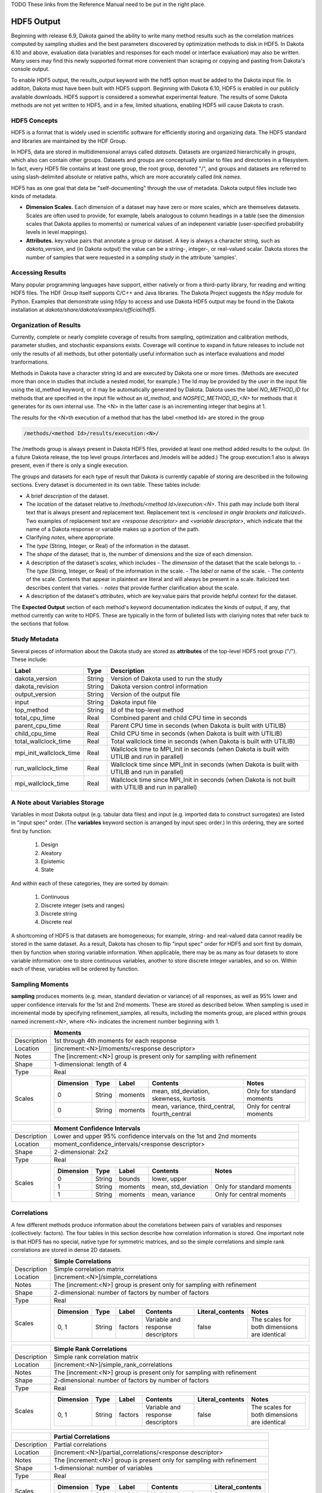.. _hdf-main:

TODO These links from the Reference Manual need to be put in the right place.

.. _hdf5_output:

.. _hdf5_evaluations-hdf5_eval_sources:

.. _hdf5_results-best_constraints:

.. _hdf5_results-best_obj_fncs:

.. _hdf5_results-best_params:

.. _hdf5_results-calibration:

.. _hdf5_results-correlations:

.. _hdf5_results-extreme_responses:

.. _hdf5_results-level_mappings:

.. _hdf5_results-lsq_confidence_intervals:

.. _hdf5_results-ms_pareto:

.. _hdf5_results-pdf:

.. _hdf5_results-pstudies:

.. _hdf5_results-sampling_moments:

.. _hdf5_results-se_moments:

.. _hdf5_results-var_slices:

.. _hdf5_results-vbd:
 

"""""""""""
HDF5 Output
"""""""""""

Beginning with release 6.9, Dakota gained the ability to write many method results such as the correlation matrices computed by sampling studies and the best parameters discovered by optimization methods to disk in HDF5. In Dakota 6.10 and above, evaluation data (variables and responses for each model or interface evaluation) may also be written. Many users may find this newly supported format more convenient than scraping or copying and pasting from Dakota's console output.

To enable HDF5 output, the results_output keyword with the hdf5 option must be added to the Dakota input file. In additon, Dakota must have been built with HDF5 support. Beginning with Dakota 6.10, HDF5 is enabled in our publicly available downloads. HDF5 support is considered a somewhat experimental feature. The results of some Dakota methods are not yet written to HDF5, and in a few, limited situations, enabling HDF5 will cause Dakota to crash.

=============
HDF5 Concepts
=============

HDF5 is a format that is widely used in scientific software for efficiently storing and organizing data. The HDF5 standard and libraries are maintained by the HDF Group.

In HDF5, data are stored in multidimensional arrays called *datasets*. Datasets are organized hierarchically in *groups*, which also can contain other groups. Datasets and groups are conceptually similar to files and directories in a filesystem. In fact, every HDF5 file contains at least one group, the root group, denoted "/", and groups and datasets are referred to using slash-delimited absolute or relative paths, which are more accurately called *link names*.

.. image:: img/hdf5_layout.png
   :alt: Example HDF5 Layout

HDF5 has as one goal that data be "self-documenting" through the use of metadata. Dakota output files include two kinds of metadata.

- **Dimension Scales.** Each dimension of a dataset may have zero or more scales, which are themselves datasets. Scales are often used to provide, for example, labels analogous to column headings in a table (see the dimension scales that Dakota applies to moments) or numerical values of an indepenent variable (user-specified probability levels in level mappings).
- **Attributes.** key:value pairs that annotate a group or dataset. A key is always a character string, such as `dakota_version`, and (in Dakota output) the value can be a string-, integer-, or real-valued scalar. Dakota stores the number of samples that were requested in a `sampling study` in the attribute 'samples'.

=================
Accessing Results
=================

Many popular programming languages have support, either natively or from a third-party library, for reading and writing HDF5 files. The HDF Group itself supports C/C++ and Java libraries. The Dakota Project suggests the `h5py` module for Python. Examples that demonstrate using `h5py` to access and use Dakota HDF5 output may be found in the Dakota installation at `dakota/share/dakota/examples/official/hdf5`.

=======================
Organization of Results
=======================

Currently, complete or nearly complete coverage of results from sampling, optimization and calibration methods, parameter studies, and stochastic expansions exists. Coverage will continue to expand in future releases to include not only the results of all methods, but other potentially useful information such as interface evaluations and model tranformations.

Methods in Dakota have a character string Id and are executed by Dakota one or more times. (Methods are executed more than once in studies that include a nested model, for example.) The Id may be provided by the user in the input file using the id_method keyword, or it may be automatically generated by Dakota. Dakota uses the label `NO_METHOD_ID` for methods that are specified in the input file without an `id_method`, and `NOSPEC_METHOD_ID_<N>` for methods that it generates for its own internal use. The <N> in the latter case is an incrementing integer that begins at 1.

The results for the <N>th execution of a method that has the label <method Id> are stored in the group 

.. code::

   /methods/<method Id>/results/execution:<N>/
   
The /methods group is always present in Dakota HDF5 files, provided at least one method added results to the output. (In a future Dakota release, the top level groups /interfaces and /models will be added.) The group execution:1 also is always present, even if there is only a single execution.

The groups and datasets for each type of result that Dakota is currently capable of storing are described in the following sections. Every dataset is documented in its own table. These tables include:

- A brief *description* of the dataset.
- The *location* of the dataset relative to `/methods/<method Id>/execution:<N>`. This path may include both literal text that is always present and replacement text. Replacement text is *<enclosed in angle brackets and italicized>.* Two examples of replacement text are *<response descriptor>* and *<variable descriptor>*, which indicate that the name of a Dakota response or variable makes up a portion of the path.
- Clarifying *notes*, where appropriate.
- The *type* (String, Integer, or Real) of the information in the dataset.
- The *shape* of the dataset; that is, the number of dimensions and the size of each dimension.
- A description of the dataset's *scales*, which includes
  - The *dimension* of the dataset that the scale belongs to.
  - The *type* (String, Integer, or Real) of the information in the scale.
  - The *label* or name of the scale.
  - The *contents* of the scale. Contents that appear in plaintext are literal and will always be present in a scale. Italicized text describes content that varies.
  - *notes* that provide further clarification about the scale.
- A description of the dataset's *attributes*, which are key:value pairs that provide helpful context for the dataset.

The **Expected Output** section of each method's keyword documentation indicates the kinds of output, if any, that method currently can write to HDF5. These are typically in the form of bulleted lists with clariying notes that refer back to the sections that follow.

==============
Study Metadata
==============

Several pieces of information about the Dakota study are stored as **attributes** of the top-level HDF5 root group ("/"). These include:

+-------------------------+-------------------+-----------------------------------------------------------------------------------------------------+
| Label                   | Type              | Description                                                                                         |
+=========================+===================+=====================================================================================================+
| dakota_version          | String            | Version of Dakota used to run the study                                                             |
+-------------------------+-------------------+-----------------------------------------------------------------------------------------------------+
| dakota_revision         | String            | Dakota version control information                                                                  |
+-------------------------+-------------------+-----------------------------------------------------------------------------------------------------+
| output_version          | String            | Version of the output file                                                                          |
+-------------------------+-------------------+-----------------------------------------------------------------------------------------------------+
| input                   | String            | Dakota input file                                                                                   |
+-------------------------+-------------------+-----------------------------------------------------------------------------------------------------+
| top_method              | String            | Id of the top-level method                                                                          |
+-------------------------+-------------------+-----------------------------------------------------------------------------------------------------+
| total_cpu_time          | Real              | Combined parent and child CPU time in seconds                                                       |
+-------------------------+-------------------+-----------------------------------------------------------------------------------------------------+
| parent_cpu_time         | Real              | Parent CPU time in seconds (when Dakota is built with UTILIB)                                       |
+-------------------------+-------------------+-----------------------------------------------------------------------------------------------------+
| child_cpu_time          | Real              | Child CPU time in seconds (when Dakota is built with UTILIB)                                        |
+-------------------------+-------------------+-----------------------------------------------------------------------------------------------------+
| total_wallclock_time    | Real              | Total wallclock time in seconds (when Dakota is built with UTILIB)                                  |
+-------------------------+-------------------+-----------------------------------------------------------------------------------------------------+
| mpi_init_wallclock_time | Real              | Wallclock time to MPI_Init in seconds (when Dakota is built with UTILIB and run in parallel)        |
+-------------------------+-------------------+-----------------------------------------------------------------------------------------------------+
| run_wallclock_time      | Real              | Wallclock time since MPI_Init in seconds (when Dakota is built with UTILIB and run in parallel)     |
+-------------------------+-------------------+-----------------------------------------------------------------------------------------------------+
| mpi_wallclock_time      | Real              | Wallclock time since MPI_Init in seconds (when Dakota is not built with UTILIB and run in parallel) |
+-------------------------+-------------------+-----------------------------------------------------------------------------------------------------+

==============================
A Note about Variables Storage
==============================

Variables in most Dakota output (e.g. tabular data files) and input (e.g. imported data to construct surrogates) are listed in "input spec" order. (The **variables** keyword section is arranged by input spec order.) In this ordering, they are sorted first by function:

    1. Design
    2. Aleatory
    3. Epistemic
    4. State

And within each of these categories, they are sorted by domain:

    1. Continuous
    2. Discrete integer (sets and ranges)
    3. Discrete string
    4. Discrete real

A shortcoming of HDF5 is that datasets are homogeneous; for example, string- and real-valued data cannot readily be stored in the same dataset. As a result, Dakota has chosen to flip "input spec" order for HDF5 and sort first by domain, then by function when storing variable information. When applicable, there may be as many as four datasets to store variable information: one to store continuous variables, another to store discrete integer variables, and so on. Within each of these, variables will be ordered by function.

================
Sampling Moments
================

**sampling** produces moments (e.g. mean, standard deviation or variance) of all responses, as well as 95% lower and upper confidence intervals for the 1st and 2nd moments. These are stored as described below. When sampling is used in incremental mode by specifying refinement_samples, all results, including the moments group, are placed within groups named increment:<N>, where <N> indicates the increment number beginning with 1.

+------------------------------+--------------------------------------------------------------------------------------------------------------+
|                              | Moments                                                                                                      |
+==============================+==============================================================================================================+
| Description                  | 1st through 4th moments for each response                                                                    |
+------------------------------+--------------------------------------------------------------------------------------------------------------+
| Location                     | [increment:<N>]/moments/<response descriptor>                                                                |
+------------------------------+--------------------------------------------------------------------------------------------------------------+
| Notes                        | The [increment:<N>] group is present only for sampling with refinement                                       |
+------------------------------+--------------------------------------------------------------------------------------------------------------+
| Shape                        | 1-dimensional: length of 4                                                                                   |
+------------------------------+--------------------------------------------------------------------------------------------------------------+
| Type                         | Real                                                                                                         |
+------------------------------+--------------------------------------------------------------------------------------------------------------+
| Scales                       | +-----------+--------+---------+-----------------------------------------------+---------------------------+ |
|                              | | Dimension | Type   | Label   | Contents                                      | Notes                     | |
|                              | +===========+========+=========+===============================================+===========================+ |
|                              | | 0         | String | moments | mean, std_deviation, skewness, kurtosis       | Only for standard moments | |
|                              | +-----------+--------+---------+-----------------------------------------------+---------------------------+ |
|                              | | 0         | String | moments | mean, variance, third_central, fourth_central | Only for central moments  | |
|                              | +-----------+--------+---------+-----------------------------------------------+---------------------------+ |
+------------------------------+--------------------------------------------------------------------------------------------------------------+

+------------------------------+------------------------------------------------------------------------------------+
|                              | Moment Confidence Intervals                                                        |
+==============================+====================================================================================+
| Description                  | Lower and upper 95% confidence intervals on the 1st and 2nd moments                |
+------------------------------+------------------------------------------------------------------------------------+
| Location                     | moment_confidence_intervals/<response descriptor>                                  |
+------------------------------+------------------------------------------------------------------------------------+
| Shape                        | 2-dimensional: 2x2                                                                 |
+------------------------------+------------------------------------------------------------------------------------+
| Type                         | Real                                                                               |
+------------------------------+------------------------------------------------------------------------------------+
| Scales                       | +-----------+--------+---------+---------------------+---------------------------+ |
|                              | | Dimension | Type   | Label   | Contents            | Notes                     | |
|                              | +===========+========+=========+=====================+===========================+ |
|                              | | 0         | String | bounds  | lower, upper        |                           | |
|                              | +-----------+--------+---------+---------------------+---------------------------+ |
|                              | | 1         | String | moments | mean, std_deviation | Only for standard moments | |
|                              | +-----------+--------+---------+---------------------+---------------------------+ |
|                              | | 1         | String | moments | mean, variance      | Only for central moments  | |
|                              | +-----------+--------+---------+---------------------+---------------------------+ |
+------------------------------+------------------------------------------------------------------------------------+

============
Correlations
============

A few different methods produce information about the correlations between pairs of variables and responses (collectively: factors). The four tables in this section describe how correlation information is stored. One important note is that HDF5 has no special, native type for symmetric matrices, and so the simple correlations and simple rank correlations are stored in dense 2D datasets.

+------------------------------+----------------------------------------------------------------------------------------------------------------------------------------+
|                              | Simple Correlations                                                                                                                    |
+==============================+========================================================================================================================================+
| Description                  | Simple correlation matrix                                                                                                              |
+------------------------------+----------------------------------------------------------------------------------------------------------------------------------------+
| Location                     | [increment:<N>]/simple_correlations                                                                                                    |
+------------------------------+----------------------------------------------------------------------------------------------------------------------------------------+
| Notes                        | The [increment:<N>] group is present only for sampling with refinement                                                                 |
+------------------------------+----------------------------------------------------------------------------------------------------------------------------------------+
| Shape                        | 2-dimensional: number of factors by number of factors                                                                                  |
+------------------------------+----------------------------------------------------------------------------------------------------------------------------------------+
| Type                         | Real                                                                                                                                   |
+------------------------------+----------------------------------------------------------------------------------------------------------------------------------------+
| Scales                       | +-----------+--------+---------+-----------------------------------+------------------+----------------------------------------------+ |
|                              | | Dimension | Type   | Label   | Contents                          | Literal_contents | Notes                                        | |
|                              | +===========+========+=========+===================================+==================+==============================================+ |
|                              | | 0, 1      | String | factors | Variable and response descriptors | false            | The scales for both dimensions are identical | |
|                              | +-----------+--------+---------+-----------------------------------+------------------+----------------------------------------------+ |
+------------------------------+----------------------------------------------------------------------------------------------------------------------------------------+

+------------------------------+----------------------------------------------------------------------------------------------------------------------------------------+
|                              | Simple Rank Correlations                                                                                                               |
+==============================+========================================================================================================================================+
| Description                  | Simple rank correlation matrix                                                                                                         |
+------------------------------+----------------------------------------------------------------------------------------------------------------------------------------+
| Location                     | [increment:<N>]/simple_rank_correlations                                                                                               |
+------------------------------+----------------------------------------------------------------------------------------------------------------------------------------+
| Notes                        | The [increment:<N>] group is present only for sampling with refinement                                                                 |
+------------------------------+----------------------------------------------------------------------------------------------------------------------------------------+
| Shape                        | 2-dimensional: number of factors by number of factors                                                                                  |
+------------------------------+----------------------------------------------------------------------------------------------------------------------------------------+
| Type                         | Real                                                                                                                                   |
+------------------------------+----------------------------------------------------------------------------------------------------------------------------------------+
| Scales                       | +-----------+--------+---------+-----------------------------------+------------------+----------------------------------------------+ |
|                              | | Dimension | Type   | Label   | Contents                          | Literal_contents | Notes                                        | |
|                              | +===========+========+=========+===================================+==================+==============================================+ |
|                              | | 0, 1      | String | factors | Variable and response descriptors | false            | The scales for both dimensions are identical | |
|                              | +-----------+--------+---------+-----------------------------------+------------------+----------------------------------------------+ |
+------------------------------+----------------------------------------------------------------------------------------------------------------------------------------+

+------------------------------+------------------------------------------------------------------------------+
|                              | Partial Correlations                                                         |
+==============================+==============================================================================+
| Description                  | Partial correlations                                                         |
+------------------------------+------------------------------------------------------------------------------+
| Location                     | [increment:<N>]/partial_correlations/<response descriptor>                   |
+------------------------------+------------------------------------------------------------------------------+
| Notes                        | The [increment:<N>] group is present only for sampling with refinement       |
+------------------------------+------------------------------------------------------------------------------+
| Shape                        | 1-dimensional: number of variables                                           |
+------------------------------+------------------------------------------------------------------------------+
| Type                         | Real                                                                         |
+------------------------------+------------------------------------------------------------------------------+
| Scales                       | +-----------+--------+-----------+----------------------+------------------+ |
|                              | | Dimension | Type   | Label     | Contents             | Literal_contents | |
|                              | +===========+========+===========+======================+==================+ |
|                              | | 0         | String | variables | Variable descriptors | false            | |
|                              | +-----------+--------+-----------+----------------------+------------------+ |
+------------------------------+------------------------------------------------------------------------------+

+------------------------------+------------------------------------------------------------------------------+
|                              | Partial Rank Correlations                                                    |
+==============================+==============================================================================+
| Description                  | Partial Rank correlations                                                    |
+------------------------------+------------------------------------------------------------------------------+
| Location                     | [increment:<N>]/partial_rank_correlations/<response descriptor>              |
+------------------------------+------------------------------------------------------------------------------+
| Notes                        | The [increment:<N>] group is present only for sampling with refinement       |
+------------------------------+------------------------------------------------------------------------------+
| Shape                        | 1-dimensional: number of variables                                           |
+------------------------------+------------------------------------------------------------------------------+
| Type                         | Real                                                                         |
+------------------------------+------------------------------------------------------------------------------+
| Scales                       | +-----------+--------+-----------+----------------------+------------------+ |
|                              | | Dimension | Type   | Label     | Contents             | Literal_contents | |
|                              | +===========+========+===========+======================+==================+ |
|                              | | 0         | String | variables | Variable descriptors | false            | |
|                              | +-----------+--------+-----------+----------------------+------------------+ |
+------------------------------+------------------------------------------------------------------------------+




